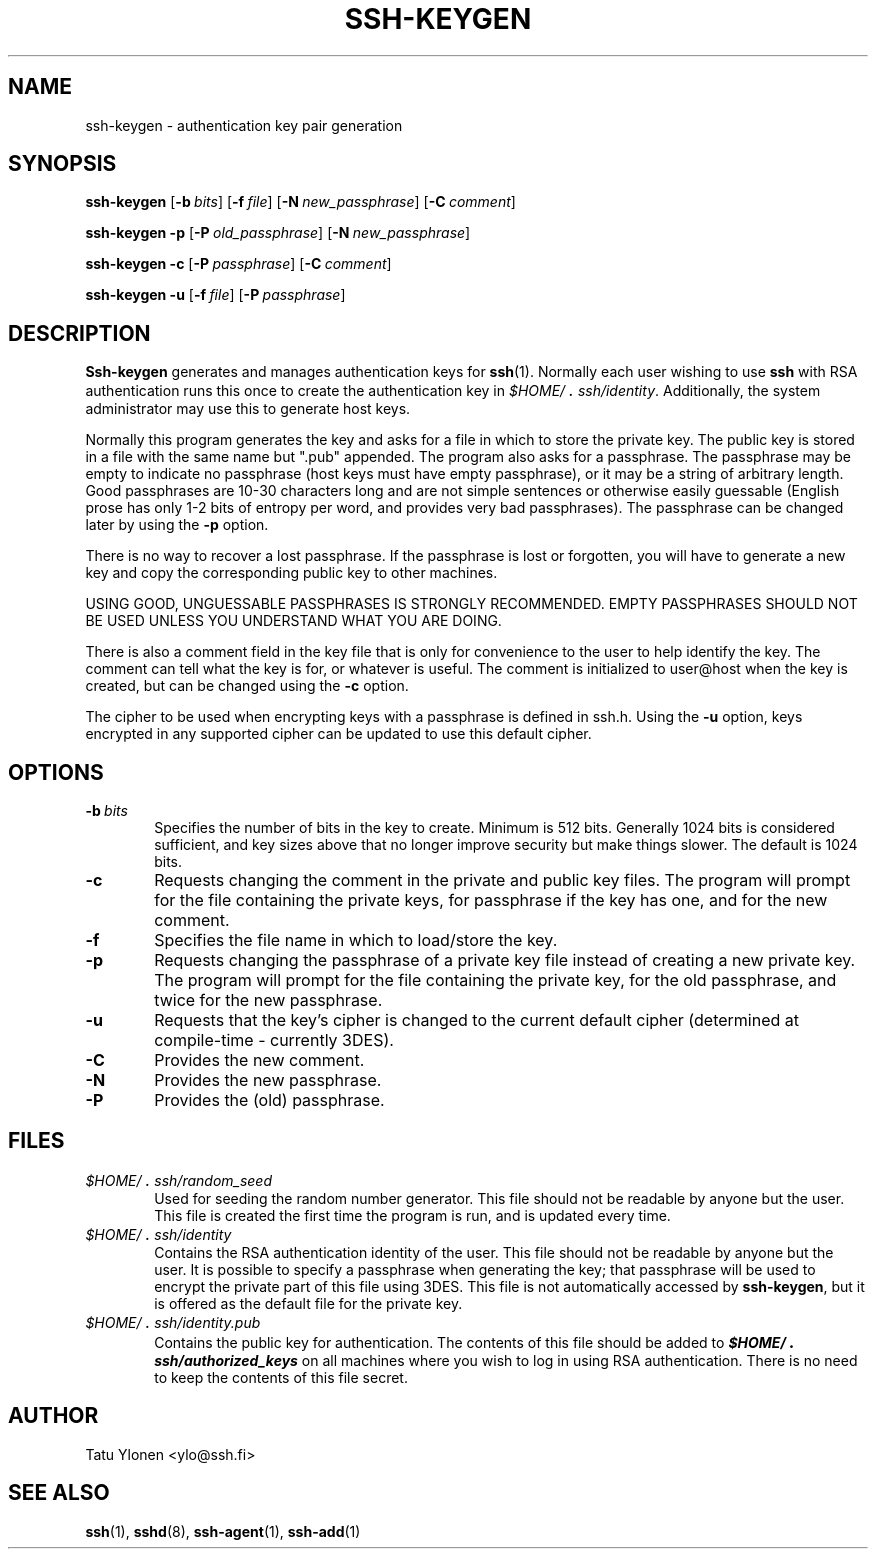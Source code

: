 .\"  -*- nroff -*-
.\"
.\" ssh-keygen.1
.\"
.\" Author: Tatu Ylonen <ylo@cs.hut.fi>
.\"
.\" Copyright (c) 1995 Tatu Ylonen <ylo@cs.hut.fi>, Espoo, Finland
.\"                    All rights reserved
.\"
.\" Created: Sat Apr 22 23:55:14 1995 ylo
.\"
.\" $Id: ssh-keygen.1,v 1.1.1.2 1999-03-08 17:42:58 danw Exp $
.\" $Log: not supported by cvs2svn $
.\" Revision 1.10  1998/07/08 00:40:42  kivinen
.\" 	Changed to do similar commercial #ifdef processing than other
.\" 	files.
.\"
.\" Revision 1.9  1997/04/27  21:59:09  kivinen
.\" 	Added F-SECURE stuff.
.\"
.\" Revision 1.8  1997/03/25 05:42:26  kivinen
.\" 	Small changes from Sakari. Changed ylo's email to @ssh.fi.
.\"
.\" Revision 1.7  1996/10/03 23:27:59  ylo
.\" 	A minor clarification.
.\"
.\" Revision 1.6  1996/10/03 23:27:02  ylo
.\" 	Fixed a typo.
.\"
.\" Revision 1.5  1996/10/03 16:54:57  ttsalo
.\" 	New feature: updating the keyfiles' cipher type.
.\"
.\" Revision 1.4  1996/09/29 01:00:38  ylo
.\" 	Updated to use 3DES.
.\"
.\" Revision 1.3  1996/08/06 07:55:01  ylo
.\" 	Added a note about empty passphrases.
.\"
.\" Revision 1.2  1996/05/30 16:10:50  ylo
.\" 	Documented -f.
.\"
.\" Revision 1.1.1.1  1996/02/18 21:38:13  ylo
.\" 	Imported ssh-1.2.13.
.\"
.\" Revision 1.3  1995/08/29  22:30:01  ylo
.\" 	Improved manual pages from Andrew Macpherson.
.\"
.\" Revision 1.2  1995/07/13  01:36:30  ylo
.\" 	Removed "Last modified" header.
.\" 	Added cvs log.
.\"
.\" $Endlog$
.\"
.\"
.\"
.\"
.\" #ifndef F_SECURE_COMMERCIAL
.TH SSH-KEYGEN 1 "November 8, 1995" "SSH" "SSH"
.\" #endif F_SECURE_COMMERCIAL

.SH NAME
ssh-keygen \- authentication key pair generation

.SH SYNOPSIS
.LP
.B ssh-keygen
[\c
.BI \-b \ bits\c
]
[\c
.BI \-f \ file\c
]
[\c
.BI \-N \ new_passphrase\c
]
[\c
.BI \-C \ comment\c
]

.B "ssh-keygen \-p
[\c
.BI \-P \ old_passphrase\c
]
[\c
.BI \-N \ new_passphrase\c
]

.B "ssh-keygen \-c
[\c
.BI \-P \ passphrase\c
]
[\c
.BI \-C \ comment\c
]

.B "ssh-keygen \-u
[\c
.BI \-f \ file\c
]
[\c
.BI \-P \ passphrase\c
]

.SH DESCRIPTION 
.LP
.B Ssh-keygen
generates and manages authentication keys for 
.BR ssh (1).
Normally each user wishing to use
.B ssh
with RSA authentication runs this once to create the authentication
key in
.IR \&$HOME/\s+2.\s0ssh/identity ".
Additionally, the system administrator may use this to generate host keys.
.LP
Normally this program generates the key and asks for a file in which
to store the private key.  The public key is stored in a file with the
same name but ".pub" appended.  The program also asks for a
passphrase.  The passphrase may be empty to indicate no passphrase
(host keys must have empty passphrase), or it may be a string of
arbitrary length.  Good passphrases are 10-30 characters long and are
not simple sentences or otherwise easily guessable (English
prose has only 1-2 bits of entropy per word, and provides very bad
passphrases).  The passphrase can be changed later by using the
.B \-p
option.
.LP
There is no way to recover a lost passphrase.  If the passphrase is
lost or forgotten, you will have to generate a new key and copy the
corresponding public key to other machines.
.LP
USING GOOD, UNGUESSABLE PASSPHRASES IS STRONGLY RECOMMENDED.  EMPTY
PASSPHRASES SHOULD NOT BE USED UNLESS YOU UNDERSTAND WHAT YOU ARE DOING.
.LP
There is also a comment field in the key file that is only for
convenience to the user to help identify the key.  The comment can
tell what the key is for, or whatever is useful.  The comment is
initialized to user@host when the key is created, but can be changed
using the
.B \-c
option.
.LP
The cipher to be used when encrypting keys with a passphrase is
defined in ssh.h. Using the
.B \-u
option, keys encrypted in any supported cipher can be updated to
use this default cipher.

.SH OPTIONS
.TP 0.6i
.BI \-b \ bits
Specifies the number of bits in the key to create.  Minimum is 512
bits.  Generally 1024 bits is considered sufficient, and key sizes
above that no longer improve security but make things slower.  The
default is 1024 bits.
.TP
.B \-c
Requests changing the comment in the private and public key files.
The program will prompt for the file containing the private keys, for
passphrase if the key has one, and for the new comment.
.TP
.B \-f
Specifies the file name in which to load/store the key.
.TP
.B \-p
Requests changing the passphrase of a private key file instead of
creating a new private key.  The program will prompt for the file
containing the private key, for the old passphrase, and twice for the
new passphrase.
.TP
.B \-u
Requests that the key's cipher is changed to the current default
cipher (determined at compile-time - currently 3DES).
.TP
.B \-C
Provides the new comment.
.TP
.B \-N
Provides the new passphrase.
.TP
.B \-P
Provides the (old) passphrase.

.SH FILES
.TP 0.6i
.I \&$HOME/\s+2.\s0ssh/random_seed
Used for seeding the random number generator.  This file should not be
readable by anyone but the user.  This file is created the first time
the program is run, and is updated every time.
.TP
.I \&$HOME/\s+2.\s0ssh/identity
Contains the RSA authentication identity of the user.  This file
should not be readable by anyone but the user.  It is possible to
specify a passphrase when generating the key; that passphrase will be
used to encrypt the private part of this file using 3DES.  This file
is not automatically accessed by
.BR ssh-keygen ",
but it is offered as the default file for the private key.
.TP
.I \&$HOME/\s+2.\s0ssh/identity.pub
Contains the public key for authentication.  The contents of this file
should be added to \f4$HOME/\s+2.\s0ssh/authorized_keys\f1 on all machines
where you wish to log in using RSA authentication.  There is no
need to keep the contents of this file secret.

.SH AUTHOR
.LP
Tatu Ylonen <ylo@ssh.fi>

.SH SEE ALSO
.LP
.BR ssh (1),
.BR sshd (8),
.BR ssh-agent (1),
.BR ssh-add (1)
